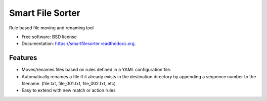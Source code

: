 ===============================
Smart File Sorter
===============================

.. image:: https://badge.fury.io/py/SmartFileSorter.png
    :target: http://badge.fury.io/py/SmartFileSorter

.. image:: https://travis-ci.org/jashort/SmartFileSorter.png?branch=master
        :target: https://travis-ci.org/jashort/SmartFileSorter

.. image:: https://pypip.in/d/SmartFileSorter/badge.png
        :target: https://pypi.python.org/pypi/SmartFileSorter


Rule based file moving and renaming tool

* Free software: BSD license
* Documentation: https://smartfilesorter.readthedocs.org.

Features
--------

* Moves/renames files based on rules defined in a YAML configuration file.
* Automatically renames a file if it already exists in the destination directory by appending a sequence number to the
  filename. (file.txt, file_001.txt, file_002.txt, etc)
* Easy to extend with new match or action rules

